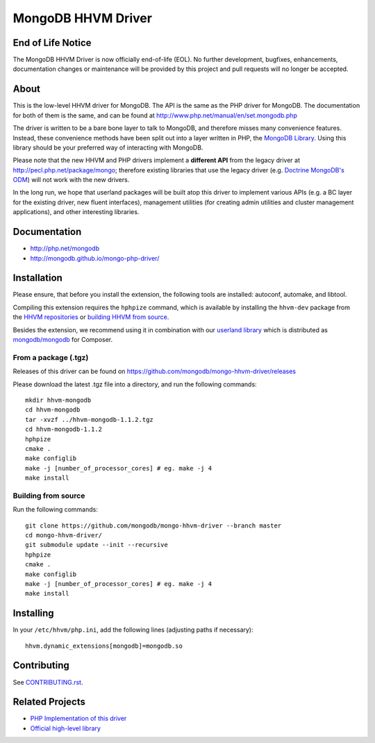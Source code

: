 MongoDB HHVM Driver
===================

End of Life Notice
------------------

The MongoDB HHVM Driver is now officially end-of-life (EOL). No further development, bugfixes, enhancements, documentation changes or maintenance will be provided by this project and pull requests will no longer be accepted.

About
-----

This is the low-level HHVM driver for MongoDB. The API is the same as the PHP
driver for MongoDB. The documentation for both of them is the same, and can be
found at http://www.php.net/manual/en/set.mongodb.php

The driver is written to be a bare bone layer to talk to MongoDB, and
therefore misses many convenience features. Instead, these convenience methods
have been split out into a layer written in PHP, the `MongoDB Library`_.
Using this library should be your preferred way of interacting with MongoDB.

Please note that the new HHVM and PHP drivers implement a **different API**
from the legacy driver at http://pecl.php.net/package/mongo; therefore
existing libraries that use the legacy driver (e.g. `Doctrine MongoDB's ODM`_)
will not work with the new drivers.

.. _`Doctrine MongoDB's ODM`: http://doctrine-mongodb-odm.readthedocs.org/en/latest/
.. _`MongoDB Library`: http://mongodb.github.io/mongo-php-library/

In the long run, we hope that userland packages will be built atop this driver
to implement various APIs (e.g. a BC layer for the existing driver, new fluent
interfaces), management utilities (for creating admin utilities and cluster
management applications), and other interesting libraries.

Documentation
-------------

- http://php.net/mongodb
- http://mongodb.github.io/mongo-php-driver/

Installation
------------

Please ensure, that before you install the extension, the following tools are
installed: autoconf, automake, and libtool.

Compiling this extension requires the ``hphpize`` command, which is available by
installing the ``hhvm-dev`` package from the
`HHVM repositories <https://github.com/facebook/hhvm/wiki/Prebuilt-Packages-for-HHVM>`_
or `building HHVM from source <https://github.com/facebook/hhvm/wiki/Building-and-Installing-HHVM>`_.

Besides the extension, we recommend using it in combination with our `userland
library <https://github.com/mongodb/mongo-php-library>`_ which
is distributed as `mongodb/mongodb
<https://packagist.org/packages/mongodb/mongodb>`_ for Composer.

From a package (.tgz)
~~~~~~~~~~~~~~~~~~~~~

Releases of this driver can be found on
https://github.com/mongodb/mongo-hhvm-driver/releases

Please download the latest .tgz file into a directory, and run the following
commands::

	mkdir hhvm-mongodb
	cd hhvm-mongodb
	tar -xvzf ../hhvm-mongodb-1.1.2.tgz
	cd hhvm-mongodb-1.1.2
	hphpize
	cmake .
	make configlib
	make -j [number_of_processor_cores] # eg. make -j 4
	make install
	
Building from source
~~~~~~~~~~~~~~~~~~~~

Run the following 
commands::

	git clone https://github.com/mongodb/mongo-hhvm-driver --branch master
	cd mongo-hhvm-driver/
	git submodule update --init --recursive
	hphpize
	cmake .
	make configlib
	make -j [number_of_processor_cores] # eg. make -j 4
	make install

Installing
----------

In your ``/etc/hhvm/php.ini``, add the following lines (adjusting paths if
necessary)::

	hhvm.dynamic_extensions[mongodb]=mongodb.so

Contributing
------------

See `CONTRIBUTING.rst <CONTRIBUTING.rst>`_.

Related Projects
----------------

- `PHP Implementation of this driver <https://github.com/mongodb/mongo-php-driver>`_
- `Official high-level library <https://github.com/mongodb/mongo-php-library>`_
